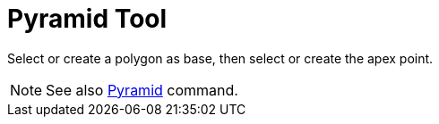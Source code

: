 = Pyramid Tool

Select or create a polygon as base, then select or create the apex point.

[NOTE]

====

See also xref:/commands/Pyramid_Command.adoc[Pyramid] command.

====
